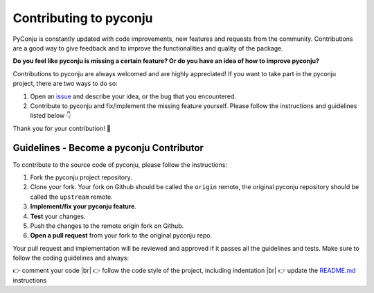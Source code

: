 .. _contributing:

Contributing to pyconju
=======================


PyConju is constantly updated with code improvements, new features and requests from the community. Contributions are a good way to give feedback and to improve the functionalities and quality of the package.

**Do you feel like pyconju is missing a certain feature? Or do you have an idea of how to improve pyconju?**

Contributions to pyconju are always welcomed and are highly appreciated! If you want to take part in the pyconju project, there are two ways to do so:

1. Open an `issue <https://github.com/dyagee/pyconju/issues>`_ and describe your idea, or the bug that you encountered.
2. Contribute to pyconju and fix/implement the missing feature yourself. Please follow the instructions and guidelines listed below 👇

Thank you for your contribution! 💐

Guidelines - Become a pyconju Contributor
-----------------------------------------

To contribute to the source code of pyconju, please follow the instructions:

1. Fork the pyconju project repository.
2. Clone your fork. Your fork on Github should be called the ``origin`` remote, the original pyconju repository should be called the ``upstream`` remote.
3. **Implement/fix your pyconju feature**.
4. **Test** your changes.
5. Push the changes to the remote origin fork on Github.
6. **Open a pull request** from your fork to the original pyconju repo.

Your pull request and implementation will be reviewed and approved if it passes all the guidelines and tests. Make sure to follow the coding guidelines and always:

.. |br| raw:: html

  <br/>

👉 comment your code |br|
👉 follow the code style of the project, including indentation |br|
👉 update the `README.md <https://github.com/dyagee/pyconju/blob/main/README.md>`_ instructions



